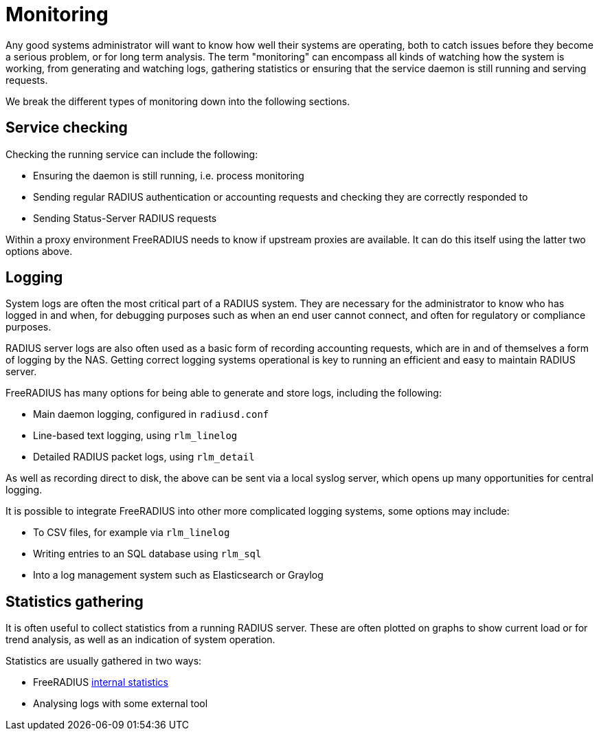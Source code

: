 = Monitoring

Any good systems administrator will want to know how well
their systems are operating, both to catch issues before they
become a serious problem, or for long term analysis.
The term "monitoring" can encompass all kinds of watching how the
system is working, from generating and watching logs, gathering
statistics or ensuring that the service daemon is still running
and serving requests.

We break the different types of monitoring down into the following
sections.

== Service checking

Checking the running service can include the following:

* Ensuring the daemon is still running, i.e. process monitoring
* Sending regular RADIUS authentication or accounting requests and checking they are correctly responded to
* Sending Status-Server RADIUS requests

Within a proxy environment FreeRADIUS needs to know if upstream
proxies are available. It can do this itself using the latter two
options above.

== Logging

System logs are often the most critical part of a RADIUS system.
They are necessary for the administrator to know who has logged in
and when, for debugging purposes such as when an end user cannot
connect, and often for regulatory or compliance purposes.

RADIUS server logs are also often used as a basic form of
recording accounting requests, which are in and of themselves a
form of logging by the NAS. Getting correct logging systems
operational is key to running an efficient and easy to maintain
RADIUS server.

FreeRADIUS has many options for being able to generate and store
logs, including the following:

* Main daemon logging, configured in `radiusd.conf`
* Line-based text logging, using `rlm_linelog`
* Detailed RADIUS packet logs, using `rlm_detail`

As well as recording direct to disk, the above can be sent via a
local syslog server, which opens up many opportunities for central
logging.

It is possible to integrate FreeRADIUS into other more complicated
logging systems, some options may include:

* To CSV files, for example via `rlm_linelog`
* Writing entries to an SQL database using `rlm_sql`
* Into a log management system such as Elasticsearch or Graylog


== Statistics gathering

It is often useful to collect statistics from a running RADIUS
server. These are often plotted on graphs to show current load or
for trend analysis, as well as an indication of system operation.

Statistics are usually gathered in two ways:

* FreeRADIUS xref:monitoring/statistics.adoc[internal statistics]
* Analysing logs with some external tool
